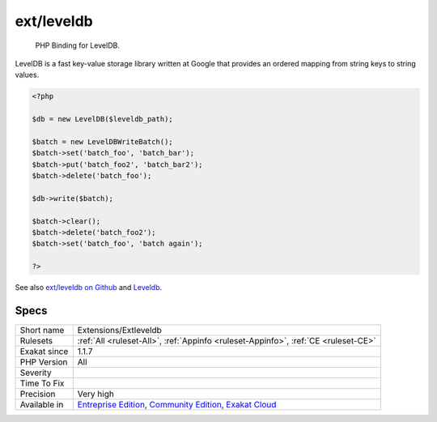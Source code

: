 .. _extensions-extleveldb:

.. _ext-leveldb:

ext/leveldb
+++++++++++

  PHP Binding for LevelDB.

LevelDB is a fast key-value storage library written at Google that provides an ordered mapping from string keys to string values.

.. code-block:: php
   
   <?php
   
   $db = new LevelDB($leveldb_path);
   
   $batch = new LevelDBWriteBatch();
   $batch->set('batch_foo', 'batch_bar');
   $batch->put('batch_foo2', 'batch_bar2');
   $batch->delete('batch_foo');
   
   $db->write($batch);
   
   $batch->clear();
   $batch->delete('batch_foo2');
   $batch->set('batch_foo', 'batch again');
   
   ?>

See also `ext/leveldb on Github <https://github.com/reeze/php-leveldb>`_ and `Leveldb <https://github.com/google/leveldb>`_.


Specs
_____

+--------------+-----------------------------------------------------------------------------------------------------------------------------------------------------------------------------------------+
| Short name   | Extensions/Extleveldb                                                                                                                                                                   |
+--------------+-----------------------------------------------------------------------------------------------------------------------------------------------------------------------------------------+
| Rulesets     | :ref:`All <ruleset-All>`, :ref:`Appinfo <ruleset-Appinfo>`, :ref:`CE <ruleset-CE>`                                                                                                      |
+--------------+-----------------------------------------------------------------------------------------------------------------------------------------------------------------------------------------+
| Exakat since | 1.1.7                                                                                                                                                                                   |
+--------------+-----------------------------------------------------------------------------------------------------------------------------------------------------------------------------------------+
| PHP Version  | All                                                                                                                                                                                     |
+--------------+-----------------------------------------------------------------------------------------------------------------------------------------------------------------------------------------+
| Severity     |                                                                                                                                                                                         |
+--------------+-----------------------------------------------------------------------------------------------------------------------------------------------------------------------------------------+
| Time To Fix  |                                                                                                                                                                                         |
+--------------+-----------------------------------------------------------------------------------------------------------------------------------------------------------------------------------------+
| Precision    | Very high                                                                                                                                                                               |
+--------------+-----------------------------------------------------------------------------------------------------------------------------------------------------------------------------------------+
| Available in | `Entreprise Edition <https://www.exakat.io/entreprise-edition>`_, `Community Edition <https://www.exakat.io/community-edition>`_, `Exakat Cloud <https://www.exakat.io/exakat-cloud/>`_ |
+--------------+-----------------------------------------------------------------------------------------------------------------------------------------------------------------------------------------+


